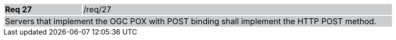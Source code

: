 [width="90%",cols="20%,80%"]
|===
|*Req 27* {set:cellbgcolor:#CACCCE}|/req/27
2+|Servers that implement the OGC POX with POST binding shall implement the HTTP POST method.
|===
